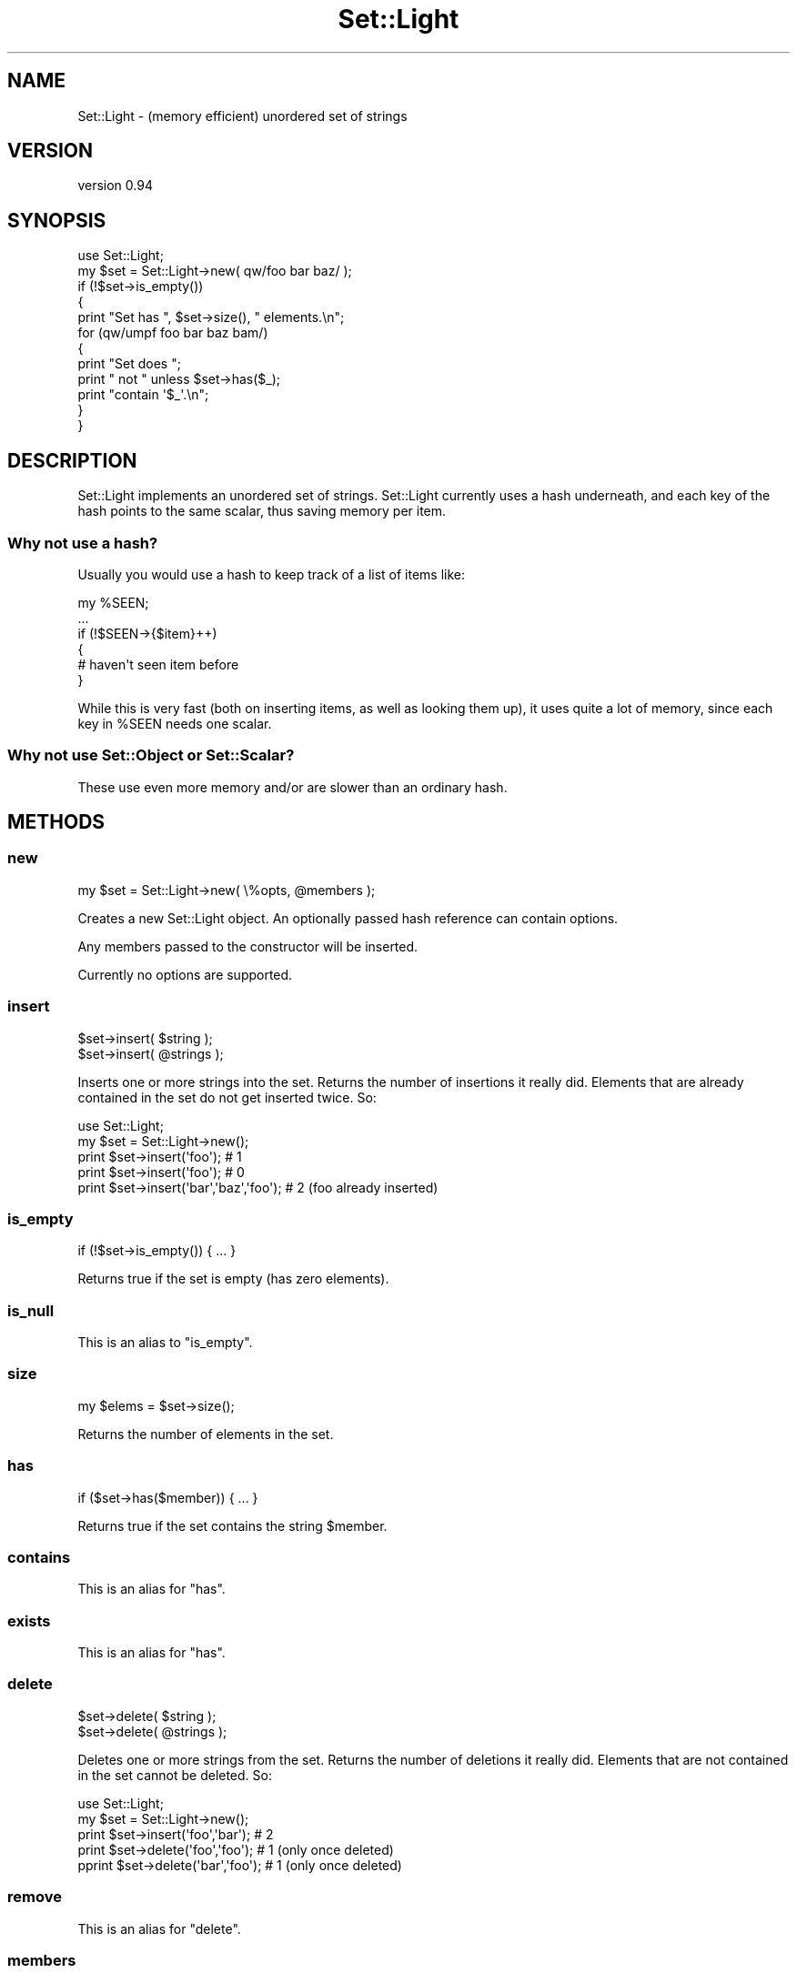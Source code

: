 .\" Automatically generated by Pod::Man 4.14 (Pod::Simple 3.41)
.\"
.\" Standard preamble:
.\" ========================================================================
.de Sp \" Vertical space (when we can't use .PP)
.if t .sp .5v
.if n .sp
..
.de Vb \" Begin verbatim text
.ft CW
.nf
.ne \\$1
..
.de Ve \" End verbatim text
.ft R
.fi
..
.\" Set up some character translations and predefined strings.  \*(-- will
.\" give an unbreakable dash, \*(PI will give pi, \*(L" will give a left
.\" double quote, and \*(R" will give a right double quote.  \*(C+ will
.\" give a nicer C++.  Capital omega is used to do unbreakable dashes and
.\" therefore won't be available.  \*(C` and \*(C' expand to `' in nroff,
.\" nothing in troff, for use with C<>.
.tr \(*W-
.ds C+ C\v'-.1v'\h'-1p'\s-2+\h'-1p'+\s0\v'.1v'\h'-1p'
.ie n \{\
.    ds -- \(*W-
.    ds PI pi
.    if (\n(.H=4u)&(1m=24u) .ds -- \(*W\h'-12u'\(*W\h'-12u'-\" diablo 10 pitch
.    if (\n(.H=4u)&(1m=20u) .ds -- \(*W\h'-12u'\(*W\h'-8u'-\"  diablo 12 pitch
.    ds L" ""
.    ds R" ""
.    ds C` ""
.    ds C' ""
'br\}
.el\{\
.    ds -- \|\(em\|
.    ds PI \(*p
.    ds L" ``
.    ds R" ''
.    ds C`
.    ds C'
'br\}
.\"
.\" Escape single quotes in literal strings from groff's Unicode transform.
.ie \n(.g .ds Aq \(aq
.el       .ds Aq '
.\"
.\" If the F register is >0, we'll generate index entries on stderr for
.\" titles (.TH), headers (.SH), subsections (.SS), items (.Ip), and index
.\" entries marked with X<> in POD.  Of course, you'll have to process the
.\" output yourself in some meaningful fashion.
.\"
.\" Avoid warning from groff about undefined register 'F'.
.de IX
..
.nr rF 0
.if \n(.g .if rF .nr rF 1
.if (\n(rF:(\n(.g==0)) \{\
.    if \nF \{\
.        de IX
.        tm Index:\\$1\t\\n%\t"\\$2"
..
.        if !\nF==2 \{\
.            nr % 0
.            nr F 2
.        \}
.    \}
.\}
.rr rF
.\" ========================================================================
.\"
.IX Title "Set::Light 3"
.TH Set::Light 3 "2020-09-09" "perl v5.32.0" "User Contributed Perl Documentation"
.\" For nroff, turn off justification.  Always turn off hyphenation; it makes
.\" way too many mistakes in technical documents.
.if n .ad l
.nh
.SH "NAME"
Set::Light \- (memory efficient) unordered set of strings
.SH "VERSION"
.IX Header "VERSION"
version 0.94
.SH "SYNOPSIS"
.IX Header "SYNOPSIS"
.Vb 1
\&  use Set::Light;
\&
\&  my $set = Set::Light\->new( qw/foo bar baz/ );
\&
\&  if (!$set\->is_empty())
\&  {
\&    print "Set has ", $set\->size(), " elements.\en";
\&    for (qw/umpf foo bar baz bam/)
\&    {
\&        print "Set does ";
\&        print " not " unless $set\->has($_);
\&        print "contain \*(Aq$_\*(Aq.\en";
\&    }
\&  }
.Ve
.SH "DESCRIPTION"
.IX Header "DESCRIPTION"
Set::Light implements an unordered set of strings. Set::Light
currently uses a hash underneath, and each key of the hash points to
the same scalar, thus saving memory per item.
.SS "Why not use a hash?"
.IX Subsection "Why not use a hash?"
Usually you would use a hash to keep track of a list of items like:
.PP
.Vb 1
\&  my %SEEN;
\&
\&  ...
\&
\&  if (!$SEEN\->{$item}++)
\&  {
\&    # haven\*(Aqt seen item before
\&  }
.Ve
.PP
While this is very fast (both on inserting items, as well as looking them up),
it uses quite a lot of memory, since each key in \f(CW%SEEN\fR needs one scalar.
.SS "Why not use Set::Object or Set::Scalar?"
.IX Subsection "Why not use Set::Object or Set::Scalar?"
These use even more memory and/or are slower than an ordinary hash.
.SH "METHODS"
.IX Header "METHODS"
.SS "new"
.IX Subsection "new"
.Vb 1
\&  my $set = Set::Light\->new( \e%opts, @members );
.Ve
.PP
Creates a new Set::Light object. An optionally passed hash reference can
contain options.
.PP
Any members passed to the constructor will be inserted.
.PP
Currently no options are supported.
.SS "insert"
.IX Subsection "insert"
.Vb 2
\&  $set\->insert( $string );
\&  $set\->insert( @strings );
.Ve
.PP
Inserts one or more strings into the set. Returns the number of insertions
it really did. Elements that are already contained in the set do not
get inserted twice. So:
.PP
.Vb 1
\&  use Set::Light;
\&
\&  my $set = Set::Light\->new();
\&  print $set\->insert(\*(Aqfoo\*(Aq);              # 1
\&  print $set\->insert(\*(Aqfoo\*(Aq);              # 0
\&  print $set\->insert(\*(Aqbar\*(Aq,\*(Aqbaz\*(Aq,\*(Aqfoo\*(Aq);  # 2     (foo already inserted)
.Ve
.SS "is_empty"
.IX Subsection "is_empty"
.Vb 1
\&  if (!$set\->is_empty()) { ... }
.Ve
.PP
Returns true if the set is empty (has zero elements).
.SS "is_null"
.IX Subsection "is_null"
This is an alias to \*(L"is_empty\*(R".
.SS "size"
.IX Subsection "size"
.Vb 1
\&  my $elems = $set\->size();
.Ve
.PP
Returns the number of elements in the set.
.SS "has"
.IX Subsection "has"
.Vb 1
\&  if ($set\->has($member)) { ... }
.Ve
.PP
Returns true if the set contains the string \f(CW$member\fR.
.SS "contains"
.IX Subsection "contains"
This is an alias for \*(L"has\*(R".
.SS "exists"
.IX Subsection "exists"
This is an alias for \*(L"has\*(R".
.SS "delete"
.IX Subsection "delete"
.Vb 2
\&  $set\->delete( $string );
\&  $set\->delete( @strings );
.Ve
.PP
Deletes one or more strings from the set. Returns the number of
deletions it really did. Elements that are not contained in the set
cannot be deleted.  So:
.PP
.Vb 1
\&  use Set::Light;
\&
\&  my $set = Set::Light\->new();
\&  print $set\->insert(\*(Aqfoo\*(Aq,\*(Aqbar\*(Aq);      # 2
\&  print $set\->delete(\*(Aqfoo\*(Aq,\*(Aqfoo\*(Aq);      # 1     (only once deleted)
\&  pprint $set\->delete(\*(Aqbar\*(Aq,\*(Aqfoo\*(Aq);     # 1     (only once deleted)
.Ve
.SS "remove"
.IX Subsection "remove"
This is an alias for \*(L"delete\*(R".
.SS "members"
.IX Subsection "members"
.Vb 1
\&  my @members = $set\->members;
.Ve
.PP
This returns an array of set members in an unsorted array.
.PP
This was added in v0.91.
.SH "SEE ALSO"
.IX Header "SEE ALSO"
Set::Object, Set::Scalar.
.SH "SOURCE"
.IX Header "SOURCE"
The development version is on github at <https://github.com/robrwo/Set\-Light>
and may be cloned from <git://github.com/robrwo/Set\-Light.git>
.SH "BUGS"
.IX Header "BUGS"
Please report any bugs or feature requests on the bugtracker website
<https://rt.cpan.org/Public/Dist/Display.html?Name=Set\-Light> or by email
to bug\-Set\-Light@rt.cpan.org <mailto:bug-Set-Light@rt.cpan.org>.
.PP
When submitting a bug or request, please include a test-file or a
patch to an existing test-file that illustrates the bug or desired
feature.
.SH "AUTHOR"
.IX Header "AUTHOR"
Tels <nospam\-abuse@bloodgate.com>
.SH "CONTRIBUTOR"
.IX Header "CONTRIBUTOR"
Robert Rothenberg <rrwo@cpan.org>
.SH "COPYRIGHT AND LICENSE"
.IX Header "COPYRIGHT AND LICENSE"
This software is copyright (c) 2004\-2008, 2019\-2020 by Tels.
.PP
This is free software; you can redistribute it and/or modify it under
the same terms as the Perl 5 programming language system itself.
